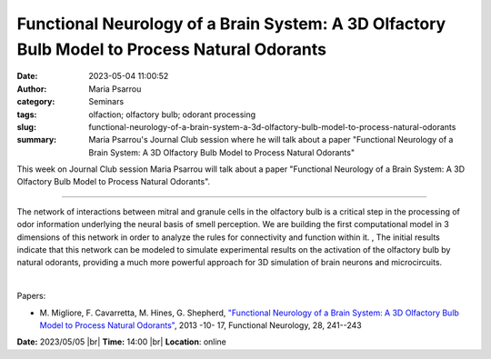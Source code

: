 Functional Neurology of a Brain System: A 3D Olfactory Bulb Model to Process Natural Odorants
##############################################################################################
:date: 2023-05-04 11:00:52
:author: Maria Psarrou
:category: Seminars
:tags: olfaction; olfactory bulb; odorant processing
:slug: functional-neurology-of-a-brain-system-a-3d-olfactory-bulb-model-to-process-natural-odorants
:summary: Maria Psarrou's Journal Club session where he will talk about a paper "Functional Neurology of a Brain System: A 3D Olfactory Bulb Model to Process Natural Odorants"

This week on Journal Club session Maria Psarrou will talk about a paper "Functional Neurology of a Brain System: A 3D Olfactory Bulb Model to Process Natural Odorants".

------------

The network of interactions between mitral and granule cells in the olfactory bulb is a
critical step in the processing of odor information underlying the neural basis of smell
perception. We are building the first computational model in 3 dimensions of this network
in order to analyze the rules for connectivity and function within it. , The initial
results indicate that this network can be modeled to simulate experimental results on the
activation of the olfactory bulb by natural odorants, providing a much more powerful
approach for 3D simulation of brain neurons and microcircuits.

|

Papers:

- M. Migliore, F. Cavarretta, M. Hines, G. Shepherd, `"Functional Neurology of a Brain System: A 3D Olfactory Bulb Model to Process Natural Odorants"
  <https://www.ncbi.nlm.nih.gov/pmc/articles/PMC3812742/>`__, 2013 -10- 17, Functional Neurology, 28, 241--243


**Date:**  2023/05/05 |br|
**Time:** 14:00 |br|
**Location**: online

.. |br| raw:: html

	<br />
